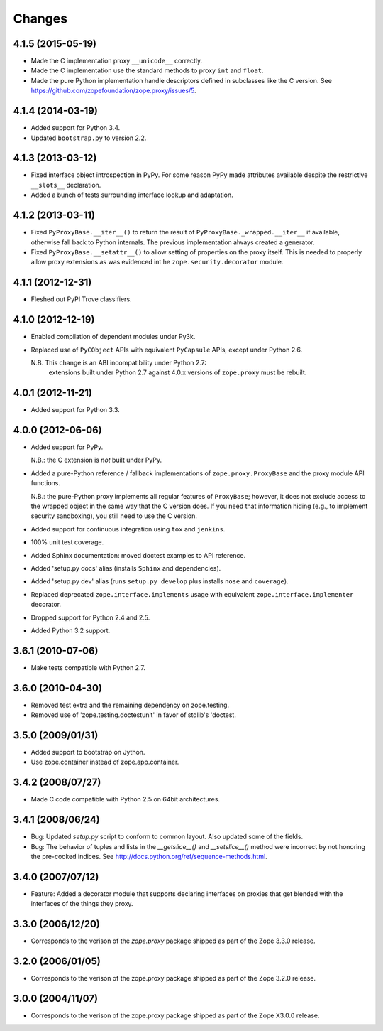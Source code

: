 Changes
=======

4.1.5 (2015-05-19)
------------------

- Made the C implementation proxy ``__unicode__`` correctly.

- Made the C implementation use the standard methods to proxy ``int`` and
  ``float``.

- Made the pure Python implementation handle descriptors defined in
  subclasses like the C version. See
  https://github.com/zopefoundation/zope.proxy/issues/5.

4.1.4 (2014-03-19)
------------------

- Added support for Python 3.4.

- Updated ``bootstrap.py`` to version 2.2.

4.1.3 (2013-03-12)
------------------

- Fixed interface object introspection in PyPy. For some reason PyPy made
  attributes available despite the restrictive ``__slots__`` declaration.

- Added a bunch of tests surrounding interface lookup and adaptation.

4.1.2 (2013-03-11)
------------------

- Fixed ``PyProxyBase.__iter__()`` to return the result of
  ``PyProxyBase._wrapped.__iter__`` if available, otherwise fall back to
  Python internals. The previous implementation always created a generator.

- Fixed ``PyProxyBase.__setattr__()`` to allow setting of properties on the
  proxy itself. This is needed to properly allow proxy extensions as was
  evidenced int he ``zope.security.decorator`` module.

4.1.1 (2012-12-31)
------------------

- Fleshed out PyPI Trove classifiers.

4.1.0 (2012-12-19)
------------------

- Enabled compilation of dependent modules under Py3k.

- Replaced use of ``PyCObject`` APIs with equivalent ``PyCapsule`` APIs,
  except under Python 2.6.

  N.B.  This change is an ABI incompatibility under Python 2.7:
        extensions built under Python 2.7 against 4.0.x versions of
        ``zope.proxy`` must be rebuilt.

4.0.1 (2012-11-21)
------------------

- Added support for Python 3.3.

4.0.0 (2012-06-06)
------------------

- Added support for PyPy.

  N.B.:  the C extension is *not* built under PyPy.

- Added a pure-Python reference / fallback implementations of
  ``zope.proxy.ProxyBase`` and the proxy module API functions.

  N.B.:  the pure-Python proxy implements all regular features of
  ``ProxyBase``;  however, it does not exclude access to the wrapped object
  in the same way that the C version does.  If you need that information
  hiding (e.g., to implement security sandboxing), you still need to use
  the C version.

- Added support for continuous integration using ``tox`` and ``jenkins``.

- 100% unit test coverage.

- Added Sphinx documentation:  moved doctest examples to API reference.

- Added 'setup.py docs' alias (installs ``Sphinx`` and dependencies).

- Added 'setup.py dev' alias (runs ``setup.py develop`` plus installs
  ``nose`` and ``coverage``).

- Replaced deprecated ``zope.interface.implements`` usage with equivalent
  ``zope.interface.implementer`` decorator.

- Dropped support for Python 2.4 and 2.5.

- Added Python 3.2 support.

3.6.1 (2010-07-06)
------------------

- Make tests compatible with Python 2.7.

3.6.0 (2010-04-30)
------------------

- Removed test extra and the remaining dependency on zope.testing.

- Removed use of 'zope.testing.doctestunit' in favor of stdlib's 'doctest.

3.5.0 (2009/01/31)
------------------

- Added support to bootstrap on Jython.

- Use zope.container instead of zope.app.container.

3.4.2 (2008/07/27)
------------------

- Made C code compatible with Python 2.5 on 64bit architectures.

3.4.1 (2008/06/24)
------------------

- Bug: Updated `setup.py` script to conform to common layout. Also updated
  some of the fields.

- Bug: The behavior of tuples and lists in the `__getslice__()` and
  `__setslice__()` method were incorrect by not honoring the pre-cooked
  indices. See http://docs.python.org/ref/sequence-methods.html.

3.4.0 (2007/07/12)
------------------

- Feature: Added a decorator module that supports declaring interfaces on
  proxies that get blended with the interfaces of the things they proxy.

3.3.0 (2006/12/20)
------------------

- Corresponds to the verison of the `zope.proxy` package shipped as part of
  the Zope 3.3.0 release.


3.2.0 (2006/01/05)
------------------

- Corresponds to the verison of the zope.proxy package shipped as part of
  the Zope 3.2.0 release.


3.0.0 (2004/11/07)
------------------

- Corresponds to the verison of the zope.proxy package shipped as part of
  the Zope X3.0.0 release.
